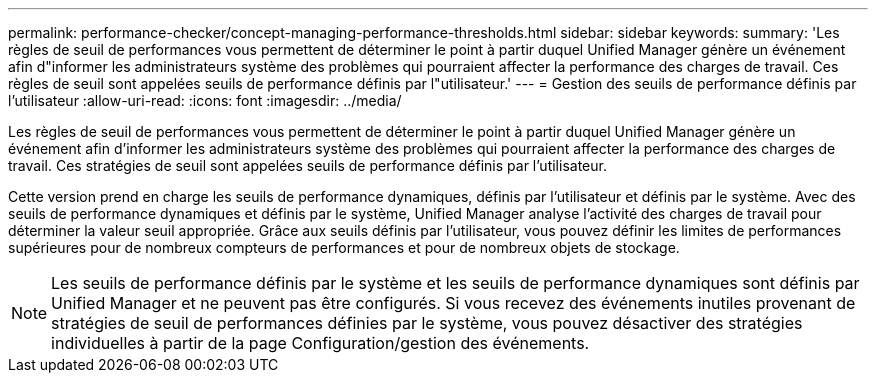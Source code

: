 ---
permalink: performance-checker/concept-managing-performance-thresholds.html 
sidebar: sidebar 
keywords:  
summary: 'Les règles de seuil de performances vous permettent de déterminer le point à partir duquel Unified Manager génère un événement afin d"informer les administrateurs système des problèmes qui pourraient affecter la performance des charges de travail. Ces règles de seuil sont appelées seuils de performance définis par l"utilisateur.' 
---
= Gestion des seuils de performance définis par l'utilisateur
:allow-uri-read: 
:icons: font
:imagesdir: ../media/


[role="lead"]
Les règles de seuil de performances vous permettent de déterminer le point à partir duquel Unified Manager génère un événement afin d'informer les administrateurs système des problèmes qui pourraient affecter la performance des charges de travail. Ces stratégies de seuil sont appelées seuils de performance définis par l'utilisateur.

Cette version prend en charge les seuils de performance dynamiques, définis par l'utilisateur et définis par le système. Avec des seuils de performance dynamiques et définis par le système, Unified Manager analyse l'activité des charges de travail pour déterminer la valeur seuil appropriée. Grâce aux seuils définis par l'utilisateur, vous pouvez définir les limites de performances supérieures pour de nombreux compteurs de performances et pour de nombreux objets de stockage.

[NOTE]
====
Les seuils de performance définis par le système et les seuils de performance dynamiques sont définis par Unified Manager et ne peuvent pas être configurés. Si vous recevez des événements inutiles provenant de stratégies de seuil de performances définies par le système, vous pouvez désactiver des stratégies individuelles à partir de la page Configuration/gestion des événements.

====